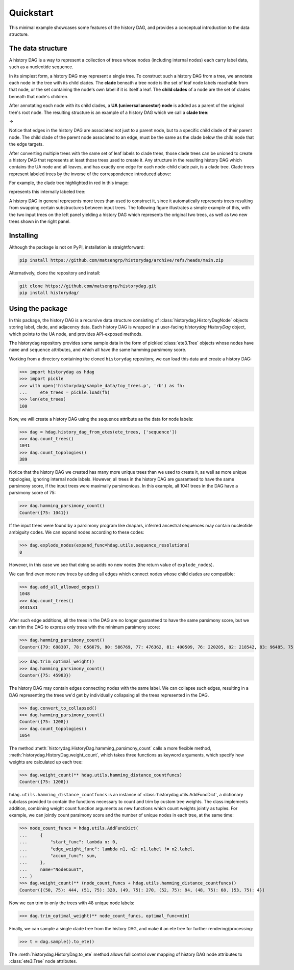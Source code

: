 Quickstart
##########

This minimal example showcases some features of the history DAG, and provides
a conceptual introduction to the data structure.

The data structure
==================
A history DAG is a way to represent a collection of trees whose nodes
(including internal nodes) each carry label data, such as a nucleotide
sequence.

In its simplest form, a history DAG may represent a single tree. To construct
such a history DAG from a tree, we annotate each node in the tree with its child clades.
The **clade** beneath a tree node is the set of leaf node labels
reachable from that node, or the set containing the node's own label if it is
itself a leaf. The **child clades** of a node are the set of clades
beneath that node's children.

After annotating each node with its child clades, a **UA (universal ancestor)
node** is added as a parent of the original tree's root node. The resulting
structure is an example of a history DAG which we call a **clade tree**:

|pic1| -> |pic2|

.. |pic1| image:: figures/history_0.svg
   :width: 45%

.. |pic2| image:: figures/fulltree_0.svg
   :width: 45%

Notice that edges in the history DAG are associated not just to a parent node,
but to a specific child clade of their parent node. The child clade of the
parent node associated to an edge, must be the same as the clade below the
child node that the edge targets.

After converting multiple trees with the same set of leaf labels to clade
trees, those clade trees can be unioned to create a history DAG that represents
at least those trees used to create it. Any structure in the resulting history
DAG which contains the UA node and all leaves, and has exactly one edge for
each node-child clade pair, is a clade tree. Clade trees represent labeled
trees by the inverse of the correspondence introduced above:

For example, the clade tree highlighted in red in this image:

.. image:: figures/history_dag_example.svg
   :width: 100%

represents this internally labeled tree:

.. image:: figures/history.svg
   :width: 50%


A history DAG in general represents more trees than used to construct it, since
it automatically represents trees resulting from swapping certain substructures
between input trees. The following figure illustrates a simple example of this,
with the two input trees on the left panel yielding a history DAG which
represents the original two trees, as well as two new trees shown in the right
panel.

.. image:: figures/historyDAG_findsmore.png
   :width: 100%


Installing
==========

Although the package is not on PyPI, installation is straightforward:

.. code-block:: console

   pip install https://github.com/matsengrp/historydag/archive/refs/heads/main.zip

Alternatively, clone the repository and install:

.. code-block:: console

   git clone https://github.com/matsengrp/historydag.git
   pip install historydag/

Using the package
=================

In this package, the history DAG is a recursive data structure consisting of
:class:`historydag.HistoryDagNode` objects storing label, clade, and adjacency
data. Each history DAG is wrapped in a user-facing `historydag.HistoryDag`
object, which points to the UA node, and provides API-exposed methods.

The historydag repository provides some sample data in the form of pickled
:class:`ete3.Tree` objects whose nodes have ``name`` and ``sequence``
attributes, and which all have the same hamming parsimony score.

Working from a directory containing the cloned ``historydag`` repository,
we can load this data and create a history DAG:

>>> import historydag as hdag
>>> import pickle
>>> with open('historydag/sample_data/toy_trees.p', 'rb') as fh:
...     ete_trees = pickle.load(fh)
>>> len(ete_trees)
100

Now, we will create a history DAG using the ``sequence`` attribute as the data
for node labels:

>>> dag = hdag.history_dag_from_etes(ete_trees, ['sequence'])
>>> dag.count_trees()
1041
>>> dag.count_topologies()
389

Notice that the history DAG we created has many more unique trees than we used
to create it, as well as more unique topologies, ignoring internal node labels.
However, all trees in the history DAG are guaranteed to have the
same parsimony score, if the input trees were maximally parsimonious. In this
example, all 1041 trees in the DAG have a parsimony score of 75:

>>> dag.hamming_parsimony_count()
Counter({75: 1041})

If the input trees were found by a parsimony program like dnapars, inferred
ancestral sequences may contain nucleotide ambiguity codes. We can expand nodes
according to these codes:

>>> dag.explode_nodes(expand_func=hdag.utils.sequence_resolutions)
0

However, in this case we see that doing so adds no new nodes (the return value
of ``explode_nodes``).

We can find even more new trees by adding all edges which connect
nodes whose child clades are compatible:

>>> dag.add_all_allowed_edges()
1048
>>> dag.count_trees()
3431531

After such edge additions, all the trees in the DAG are no longer guaranteed to
have the same parsimony score, but we can trim the DAG to express only trees
with the minimum parsimony score:

>>> dag.hamming_parsimony_count()
Counter({79: 688307, 78: 656079, 80: 586769, 77: 476362, 81: 400509, 76: 220205, 82: 218542, 83: 96485, 75: 45983, 84: 32848, 85: 8070, 86: 1324, 87: 48})

>>> dag.trim_optimal_weight()
>>> dag.hamming_parsimony_count()
Counter({75: 45983})


The history DAG may contain edges connecting nodes with the same label. We can
collapse such edges, resulting in a DAG representing the trees we'd get by
individually collapsing all the trees represented in the DAG.

>>> dag.convert_to_collapsed()
>>> dag.hamming_parsimony_count()
Counter({75: 1208})
>>> dag.count_topologies()
1054

The method :meth:`historydag.HistoryDag.hamming_parsimony_count` calls a more
flexible method, :meth:`historydag.HistoryDag.weight_count`, which takes three
functions as keyword arguments, which specify how weights are calculated up
each tree:

>>> dag.weight_count(** hdag.utils.hamming_distance_countfuncs)
Counter({75: 1208})

``hdag.utils.hamming_distance_countfuncs`` is an instance of
:class:`historydag.utils.AddFuncDict`, a dictionary subclass provided to
contain the functions necessary to count and trim by custom tree weights.
The class implements addition, combining weight count function arguments as new
functions which count weights jointly as tuples.
For example, we can jointly count parsimony score and the number of unique
nodes in each tree, at the same time:

>>> node_count_funcs = hdag.utils.AddFuncDict(
...     {
...         "start_func": lambda n: 0,
...         "edge_weight_func": lambda n1, n2: n1.label != n2.label,
...         "accum_func": sum,
...     },
...     name="NodeCount",
... )
>>> dag.weight_count(** (node_count_funcs + hdag.utils.hamming_distance_countfuncs))
Counter({(50, 75): 444, (51, 75): 328, (49, 75): 270, (52, 75): 94, (48, 75): 68, (53, 75): 4})


Now we can trim to only the trees with 48 unique node labels:

>>> dag.trim_optimal_weight(** node_count_funcs, optimal_func=min)

Finally, we can sample a single clade tree from the history DAG, and make it an
ete tree for further rendering/processing:

>>> t = dag.sample().to_ete()

The :meth:`historydag.HistoryDag.to_ete` method allows full control over
mapping of history DAG node attributes to :class:`ete3.Tree` node attributes.
